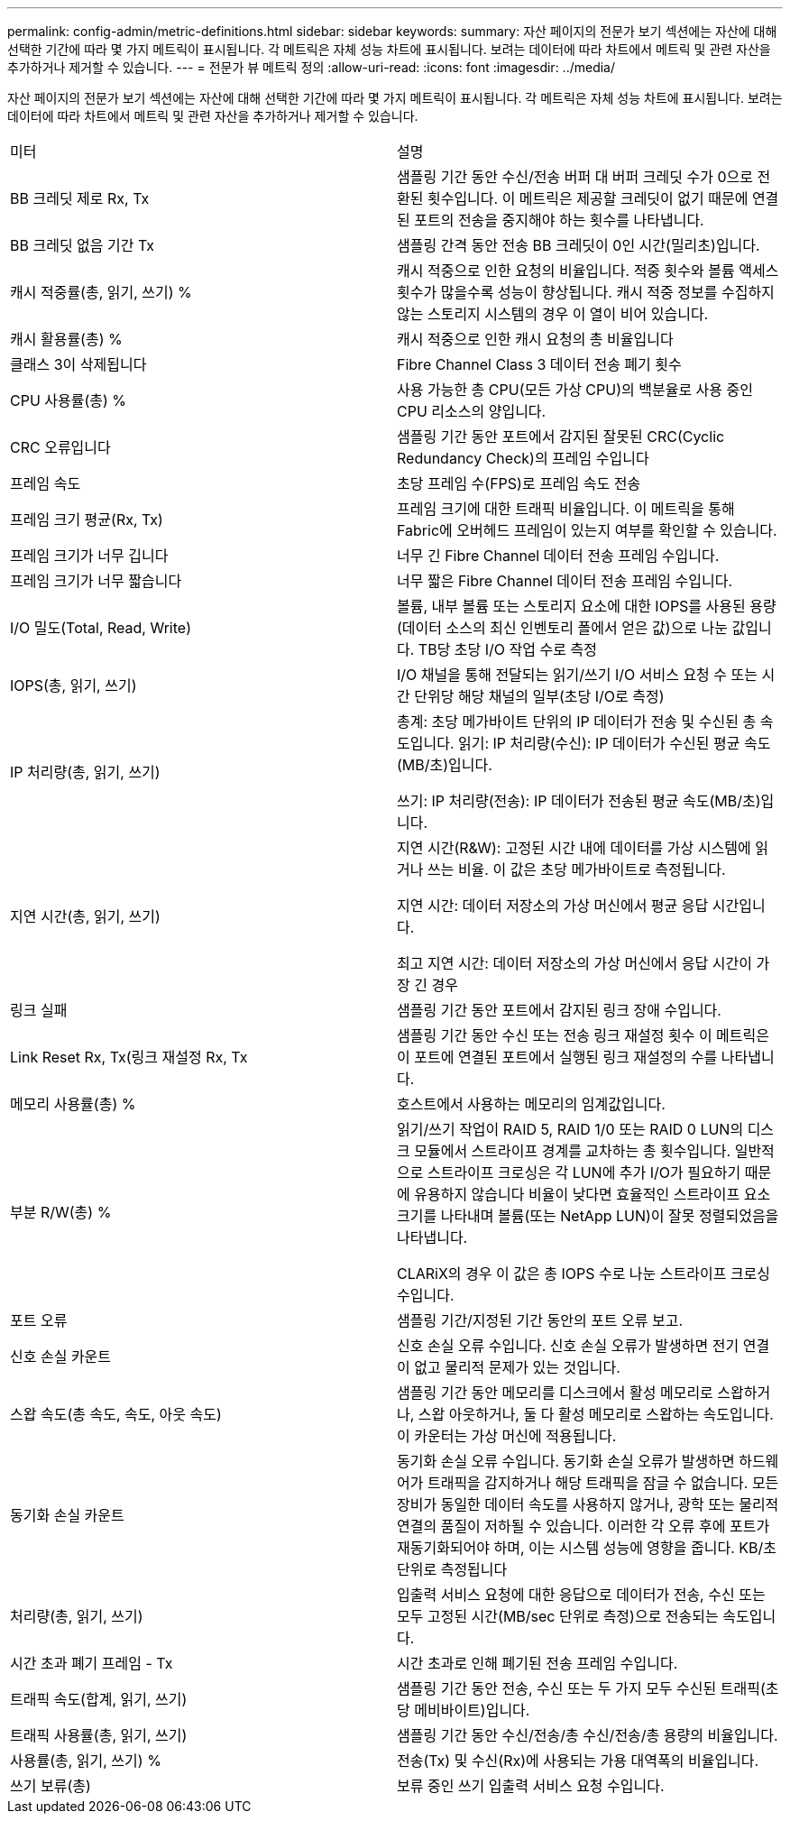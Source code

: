 ---
permalink: config-admin/metric-definitions.html 
sidebar: sidebar 
keywords:  
summary: 자산 페이지의 전문가 보기 섹션에는 자산에 대해 선택한 기간에 따라 몇 가지 메트릭이 표시됩니다. 각 메트릭은 자체 성능 차트에 표시됩니다. 보려는 데이터에 따라 차트에서 메트릭 및 관련 자산을 추가하거나 제거할 수 있습니다. 
---
= 전문가 뷰 메트릭 정의
:allow-uri-read: 
:icons: font
:imagesdir: ../media/


[role="lead"]
자산 페이지의 전문가 보기 섹션에는 자산에 대해 선택한 기간에 따라 몇 가지 메트릭이 표시됩니다. 각 메트릭은 자체 성능 차트에 표시됩니다. 보려는 데이터에 따라 차트에서 메트릭 및 관련 자산을 추가하거나 제거할 수 있습니다.

|===


| 미터 | 설명 


 a| 
BB 크레딧 제로 Rx, Tx
 a| 
샘플링 기간 동안 수신/전송 버퍼 대 버퍼 크레딧 수가 0으로 전환된 횟수입니다. 이 메트릭은 제공할 크레딧이 없기 때문에 연결된 포트의 전송을 중지해야 하는 횟수를 나타냅니다.



 a| 
BB 크레딧 없음 기간 Tx
 a| 
샘플링 간격 동안 전송 BB 크레딧이 0인 시간(밀리초)입니다.



 a| 
캐시 적중률(총, 읽기, 쓰기) %
 a| 
캐시 적중으로 인한 요청의 비율입니다. 적중 횟수와 볼륨 액세스 횟수가 많을수록 성능이 향상됩니다. 캐시 적중 정보를 수집하지 않는 스토리지 시스템의 경우 이 열이 비어 있습니다.



 a| 
캐시 활용률(총) %
 a| 
캐시 적중으로 인한 캐시 요청의 총 비율입니다



 a| 
클래스 3이 삭제됩니다
 a| 
Fibre Channel Class 3 데이터 전송 폐기 횟수



 a| 
CPU 사용률(총) %
 a| 
사용 가능한 총 CPU(모든 가상 CPU)의 백분율로 사용 중인 CPU 리소스의 양입니다.



 a| 
CRC 오류입니다
 a| 
샘플링 기간 동안 포트에서 감지된 잘못된 CRC(Cyclic Redundancy Check)의 프레임 수입니다



 a| 
프레임 속도
 a| 
초당 프레임 수(FPS)로 프레임 속도 전송



 a| 
프레임 크기 평균(Rx, Tx)
 a| 
프레임 크기에 대한 트래픽 비율입니다. 이 메트릭을 통해 Fabric에 오버헤드 프레임이 있는지 여부를 확인할 수 있습니다.



 a| 
프레임 크기가 너무 깁니다
 a| 
너무 긴 Fibre Channel 데이터 전송 프레임 수입니다.



 a| 
프레임 크기가 너무 짧습니다
 a| 
너무 짧은 Fibre Channel 데이터 전송 프레임 수입니다.



 a| 
I/O 밀도(Total, Read, Write)
 a| 
볼륨, 내부 볼륨 또는 스토리지 요소에 대한 IOPS를 사용된 용량(데이터 소스의 최신 인벤토리 폴에서 얻은 값)으로 나눈 값입니다. TB당 초당 I/O 작업 수로 측정



 a| 
IOPS(총, 읽기, 쓰기)
 a| 
I/O 채널을 통해 전달되는 읽기/쓰기 I/O 서비스 요청 수 또는 시간 단위당 해당 채널의 일부(초당 I/O로 측정)



 a| 
IP 처리량(총, 읽기, 쓰기)
 a| 
총계: 초당 메가바이트 단위의 IP 데이터가 전송 및 수신된 총 속도입니다. 읽기: IP 처리량(수신): IP 데이터가 수신된 평균 속도(MB/초)입니다.

쓰기: IP 처리량(전송): IP 데이터가 전송된 평균 속도(MB/초)입니다.



 a| 
지연 시간(총, 읽기, 쓰기)
 a| 
지연 시간(R&W): 고정된 시간 내에 데이터를 가상 시스템에 읽거나 쓰는 비율. 이 값은 초당 메가바이트로 측정됩니다.

지연 시간: 데이터 저장소의 가상 머신에서 평균 응답 시간입니다.

최고 지연 시간: 데이터 저장소의 가상 머신에서 응답 시간이 가장 긴 경우



 a| 
링크 실패
 a| 
샘플링 기간 동안 포트에서 감지된 링크 장애 수입니다.



 a| 
Link Reset Rx, Tx(링크 재설정 Rx, Tx
 a| 
샘플링 기간 동안 수신 또는 전송 링크 재설정 횟수 이 메트릭은 이 포트에 연결된 포트에서 실행된 링크 재설정의 수를 나타냅니다.



 a| 
메모리 사용률(총) %
 a| 
호스트에서 사용하는 메모리의 임계값입니다.



 a| 
부분 R/W(총) %
 a| 
읽기/쓰기 작업이 RAID 5, RAID 1/0 또는 RAID 0 LUN의 디스크 모듈에서 스트라이프 경계를 교차하는 총 횟수입니다. 일반적으로 스트라이프 크로싱은 각 LUN에 추가 I/O가 필요하기 때문에 유용하지 않습니다 비율이 낮다면 효율적인 스트라이프 요소 크기를 나타내며 볼륨(또는 NetApp LUN)이 잘못 정렬되었음을 나타냅니다.

CLARiX의 경우 이 값은 총 IOPS 수로 나눈 스트라이프 크로싱 수입니다.



 a| 
포트 오류
 a| 
샘플링 기간/지정된 기간 동안의 포트 오류 보고.



 a| 
신호 손실 카운트
 a| 
신호 손실 오류 수입니다. 신호 손실 오류가 발생하면 전기 연결이 없고 물리적 문제가 있는 것입니다.



 a| 
스왑 속도(총 속도, 속도, 아웃 속도)
 a| 
샘플링 기간 동안 메모리를 디스크에서 활성 메모리로 스왑하거나, 스왑 아웃하거나, 둘 다 활성 메모리로 스왑하는 속도입니다. 이 카운터는 가상 머신에 적용됩니다.



 a| 
동기화 손실 카운트
 a| 
동기화 손실 오류 수입니다. 동기화 손실 오류가 발생하면 하드웨어가 트래픽을 감지하거나 해당 트래픽을 잠글 수 없습니다. 모든 장비가 동일한 데이터 속도를 사용하지 않거나, 광학 또는 물리적 연결의 품질이 저하될 수 있습니다. 이러한 각 오류 후에 포트가 재동기화되어야 하며, 이는 시스템 성능에 영향을 줍니다. KB/초 단위로 측정됩니다



 a| 
처리량(총, 읽기, 쓰기)
 a| 
입출력 서비스 요청에 대한 응답으로 데이터가 전송, 수신 또는 모두 고정된 시간(MB/sec 단위로 측정)으로 전송되는 속도입니다.



 a| 
시간 초과 폐기 프레임 - Tx
 a| 
시간 초과로 인해 폐기된 전송 프레임 수입니다.



 a| 
트래픽 속도(합계, 읽기, 쓰기)
 a| 
샘플링 기간 동안 전송, 수신 또는 두 가지 모두 수신된 트래픽(초당 메비바이트)입니다.



 a| 
트래픽 사용률(총, 읽기, 쓰기)
 a| 
샘플링 기간 동안 수신/전송/총 수신/전송/총 용량의 비율입니다.



 a| 
사용률(총, 읽기, 쓰기) %
 a| 
전송(Tx) 및 수신(Rx)에 사용되는 가용 대역폭의 비율입니다.



 a| 
쓰기 보류(총)
 a| 
보류 중인 쓰기 입출력 서비스 요청 수입니다.

|===